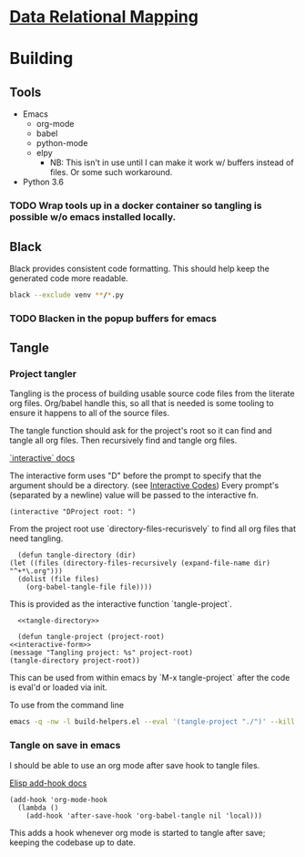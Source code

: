 * [[file:main-flow.org][Data Relational Mapping]]

* Building

** Tools

   * Emacs
     * org-mode
     * babel
     * python-mode
     * elpy
       * NB: This isn't in use until I can make it work w/ buffers instead of files. Or some such workaround.
   * Python 3.6

*** TODO Wrap tools up in a docker container so tangling is possible w/o emacs installed locally.
** Black

   Black provides consistent code formatting. This should help keep the generated code more readable.

   #+NAME: blacken
   #+BEGIN_SRC sh
     black --exclude venv **/*.py
   #+END_SRC

*** TODO Blacken in the popup buffers for emacs

** Tangle

*** Project tangler

    Tangling is the process of building usable source code files from the literate org files. Org/babel handle this, so all that is needed
    is some tooling to ensure it happens to all of the source files.

    The tangle function should ask for the project's root so it can find and tangle all org files.
    Then recursively find and tangle org files.

    [[http://www.gnu.org/software/emacs/manual/html_node/elisp/Using-Interactive.html][`interactive` docs]]

    The interactive form uses "D" before the prompt to specify that the argument should be a directory.
    (see [[http://www.gnu.org/software/emacs/manual/html_node/elisp/Interactive-Codes.html#Interactive-Codes][Interactive Codes]])
    Every prompt's (separated by a newline) value will be passed to the interactive fn.

    #+NAME: interactive-form
    #+BEGIN_SRC elisp
      (interactive "DProject root: ")
    #+END_SRC

    From the project root use `directory-files-recurisvely` to find all org files that need tangling.

    #+NAME: tangle-directory
    #+BEGIN_SRC elisp
      (defun tangle-directory (dir)
	(let ((files (directory-files-recursively (expand-file-name dir) "^+*\.org")))
	  (dolist (file files)
	    (org-babel-tangle-file file))))
    #+END_SRC

    This is provided as the interactive function `tangle-project`.

    #+BEGIN_SRC elisp :tangle build-helpers.el :noweb yes
      <<tangle-directory>>

      (defun tangle-project (project-root)
	<<interactive-form>>
	(message "Tangling project: %s" project-root)
	(tangle-directory project-root))
    #+END_SRC
    
    This can be used from within emacs by `M-x tangle-project` after the code is eval'd or loaded via init.

    To use from the command line

    #+NAME: command-line-tangle
    #+BEGIN_SRC sh
      emacs -q -nw -l build-helpers.el --eval '(tangle-project "./")' --kill
    #+END_SRC

*** Tangle on save in emacs

    I should be able to use an org mode after save hook to tangle files.
    
    [[http://www.gnu.org/software/emacs/manual/html_node/elisp/Setting-Hooks.html][Elisp add-hook docs]]

    #+BEGIN_SRC elisp :tangle build-helpers.el
      (add-hook 'org-mode-hook
		(lambda ()
		  (add-hook 'after-save-hook 'org-babel-tangle nil 'local)))
    #+END_SRC

    This adds a hook whenever org mode is started to tangle after save; keeping the codebase up to date.



